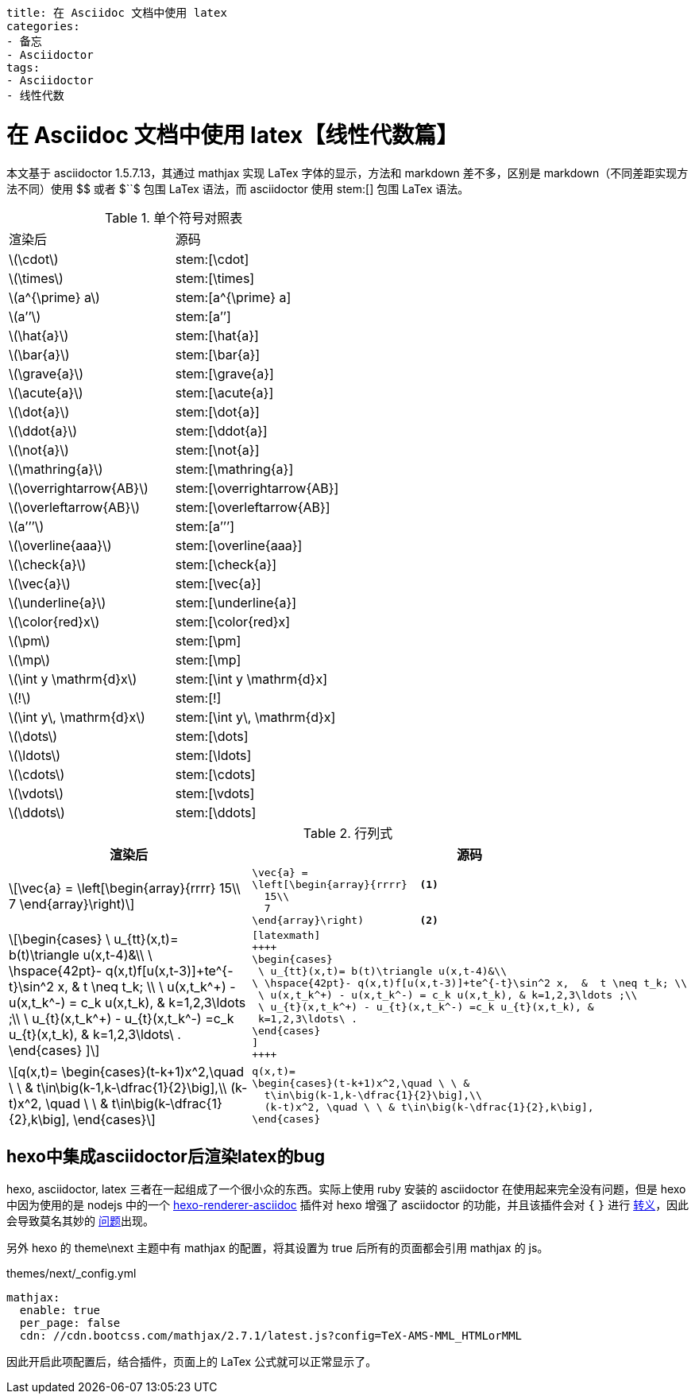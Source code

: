 ----
title: 在 Asciidoc 文档中使用 latex
categories:
- 备忘
- Asciidoctor
tags:
- Asciidoctor
- 线性代数
----

= 在 Asciidoc 文档中使用 latex【线性代数篇】
:stem: latexmath
:icons: font

本文基于 asciidoctor 1.5.7.13，其通过 mathjax 实现 LaTex 字体的显示，方法和 markdown 差不多，区别是 markdown（不同差距实现方法不同）使用 +$$+ 或者 +$``$+ 包围 LaTex 语法，而 asciidoctor 使用 +stem:[]+ 包围 LaTex 语法。


.单个符号对照表
|===
|渲染后 |源码
| stem:[\cdot] |+stem:[\cdot]+
| stem:[\times] |+stem:[\times]+
| stem:[a^{\prime} a] | +stem:[a^{\prime} a]+
| stem:[a’’] | +stem:[a’’]+
| stem:[\hat{a}] | +stem:[\hat{a}]+
| stem:[\bar{a}] | +stem:[\bar{a}]+
| stem:[\grave{a}] | +stem:[\grave{a}]+
| stem:[\acute{a}] | +stem:[\acute{a}]+
| stem:[\dot{a}] | +stem:[\dot{a}]+
| stem:[\ddot{a}] | +stem:[\ddot{a}]+
| stem:[\not{a}] | +stem:[\not{a}]+
| stem:[\mathring{a}] | +stem:[\mathring{a}]+
| stem:[\overrightarrow{AB}] | +stem:[\overrightarrow{AB}]+
| stem:[\overleftarrow{AB}] | +stem:[\overleftarrow{AB}]+
| stem:[a’’’] | +stem:[a’’’]+
| stem:[\overline{aaa}] | +stem:[\overline{aaa}]+
| stem:[\check{a}] | +stem:[\check{a}]+
| stem:[\vec{a}] | +stem:[\vec{a}]+
| stem:[\underline{a}] | +stem:[\underline{a}]+
| stem:[\color{red}x] | +stem:[\color{red}x]+
| stem:[\pm] | +stem:[\pm]+
| stem:[\mp] | +stem:[\mp]+
| stem:[\int y \mathrm{d}x] | +stem:[\int y \mathrm{d}x]+
| stem:[!] | +stem:[!]+
| stem:[\int y\, \mathrm{d}x] | +stem:[\int y\, \mathrm{d}x]+
| stem:[\dots] | +stem:[\dots]+
| stem:[\ldots] | +stem:[\ldots]+
| stem:[\cdots] | +stem:[\cdots]+
| stem:[\vdots] | +stem:[\vdots]+
| stem:[\ddots] | +stem:[\ddots]+
|===


.行列式
[cols= "3a,3a"]
|===
|渲染后 |源码

|[stem]
++++
\vec{a} =
 \left[\begin{array}{rrrr}
   15\\
   7
 \end{array}\right)
++++
|[source,latex]
----
\vec{a} =
\left[\begin{array}{rrrr}  <1>
  15\\
  7
\end{array}\right)         <2>
----


|[latexmath]
++++
\begin{cases}
 \ u_{tt}(x,t)= b(t)\triangle u(x,t-4)&\\
\ \hspace{42pt}- q(x,t)f[u(x,t-3)]+te^{-t}\sin^2 x,  &  t \neq t_k; \\
 \ u(x,t_k^+) - u(x,t_k^-) = c_k u(x,t_k), & k=1,2,3\ldots ;\\
 \ u_{t}(x,t_k^+) - u_{t}(x,t_k^-) =c_k u_{t}(x,t_k), &
 k=1,2,3\ldots\ .
\end{cases}
]
++++
|[source,latex]
----
[latexmath]
++++
\begin{cases}
 \ u_{tt}(x,t)= b(t)\triangle u(x,t-4)&\\
\ \hspace{42pt}- q(x,t)f[u(x,t-3)]+te^{-t}\sin^2 x,  &  t \neq t_k; \\
 \ u(x,t_k^+) - u(x,t_k^-) = c_k u(x,t_k), & k=1,2,3\ldots ;\\
 \ u_{t}(x,t_k^+) - u_{t}(x,t_k^-) =c_k u_{t}(x,t_k), &
 k=1,2,3\ldots\ .
\end{cases}
]
++++
----


|[latexmath]
++++
q(x,t)=
\begin{cases}(t-k+1)x^2,\quad \ \ &
  t\in\big(k-1,k-\dfrac{1}{2}\big],\\
  (k-t)x^2, \quad \ \ & t\in\big(k-\dfrac{1}{2},k\big],
\end{cases}
++++
|[source,latex]
----
q(x,t)=
\begin{cases}(t-k+1)x^2,\quad \ \ &
  t\in\big(k-1,k-\dfrac{1}{2}\big],\\
  (k-t)x^2, \quad \ \ & t\in\big(k-\dfrac{1}{2},k\big],
\end{cases}
----
|===


== hexo中集成asciidoctor后渲染latex的bug

hexo, asciidoctor, latex 三者在一起组成了一个很小众的东西。实际上使用 ruby 安装的 asciidoctor 在使用起来完全没有问题，但是 hexo 中因为使用的是 nodejs 中的一个 link:https://github.com/hcoona/hexo-renderer-asciidoc/[hexo-renderer-asciidoc] 插件对 hexo 增强了 asciidoctor 的功能，并且该插件会对 `{` `}` 进行 link:https://github.com/hcoona/hexo-renderer-asciidoc/blob/fc64b0e493ed81267c9573ef78b27523f2291018/lib/renderer.js#L33[转义]，因此会导致莫名其妙的 link:https://github.com/hcoona/hexo-renderer-asciidoc/issues[问题]出现。

另外 hexo 的 theme\next 主题中有 mathjax 的配置，将其设置为 true 后所有的页面都会引用 mathjax 的 js。

.themes/next/_config.yml
[source,yaml]
----
mathjax:
  enable: true
  per_page: false
  cdn: //cdn.bootcss.com/mathjax/2.7.1/latest.js?config=TeX-AMS-MML_HTMLorMML
----

因此开启此项配置后，结合插件，页面上的 LaTex 公式就可以正常显示了。
